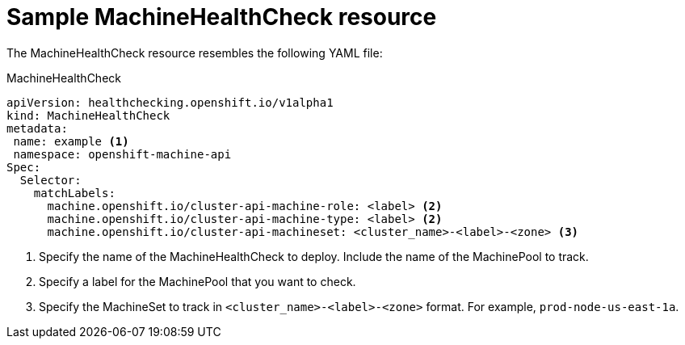 // Module included in the following assemblies:
//
// * machine_management/deploying-machine-health-checks.adoc

[id="machine-health-checks-resource_{context}"]
= Sample MachineHealthCheck resource

The MachineHealthCheck resource resembles the following YAML file:

.MachineHealthCheck
[source,yaml]
----
apiVersion: healthchecking.openshift.io/v1alpha1
kind: MachineHealthCheck
metadata:
 name: example <1>
 namespace: openshift-machine-api
Spec:
  Selector:
    matchLabels:
      machine.openshift.io/cluster-api-machine-role: <label> <2>
      machine.openshift.io/cluster-api-machine-type: <label> <2>
      machine.openshift.io/cluster-api-machineset: <cluster_name>-<label>-<zone> <3>
----
<1> Specify the name of the MachineHealthCheck to deploy. Include the name of the
MachinePool to track.
<2> Specify a label for the MachinePool that you want to check.
<3> Specify the MachineSet to track in `<cluster_name>-<label>-<zone>`
format. For example, `prod-node-us-east-1a`.

////

.MachinePoolHealthCheck
[source,yaml]
----
apiVersion: healthchecking.machineapi.openshift.io/v1alpha1
kind: MachinePoolHealthCheck
metadata:
 name: worker-pool-healthcheck
 namespace: openshift-machine-api
 annotations:
Spec:
  MachineSelector:  metav1.LabelSelector
----

.MachineRemediation
[source,yaml]
----
apiVersion: healthchecking.machineapi.openshift.io/v1alpha1
kind: MachineRemediation
metadata:
 name: worker-pool-healthcheck-machineName
 namespace: openshift-machine-api
 annotations:
Spec:
  machineName: “machineName”
  remediationStrategy: “default”
Status:
  Phase:     “healthy”
  Reason:    “no unhealthy conditions detected”
  StartTime: “metav1.now()”
////
